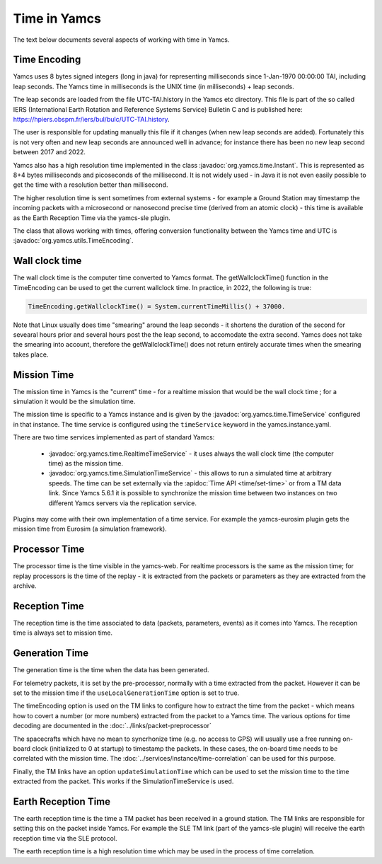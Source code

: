 Time in Yamcs
=============

The text below documents several aspects of working with time in Yamcs.


Time Encoding
-------------

Yamcs uses 8 bytes signed integers (long in java) for representing milliseconds since 1-Jan-1970 00:00:00 TAI, including leap seconds. The Yamcs time in milliseconds is the UNIX time (in milliseconds) + leap seconds. 

The leap seconds are loaded from the file UTC-TAI.history in the Yamcs etc directory. This file is part of the so called IERS (International Earth Rotation and Reference Systems Service) Bulletin C and is published here: `<https://hpiers.obspm.fr/iers/bul/bulc/UTC-TAI.history>`_.

The user is responsible for updating manually this file if it changes (when new leap seconds are added). Fortunately this is not very often and new leap seconds are announced well in advance; for instance there has been no new leap second between 2017 and 2022.

Yamcs also has a high resolution time implemented in the class :javadoc:`org.yamcs.time.Instant`. This is represented as 8+4 bytes milliseconds and picoseconds of the millisecond. It is not widely used - in Java it is not even easily possible to get the time with a resolution better than millisecond. 

The higher resolution time is sent sometimes from external systems - for example a Ground Station may timestamp the incoming packets with a microsecond or nanosecond precise time (derived from an atomic clock) - this time is available as the Earth Reception Time via the yamcs-sle plugin.

The class that allows working with times, offering conversion functionality between the Yamcs time and UTC is :javadoc:`org.yamcs.utils.TimeEncoding`.


Wall clock time
--------------

The wall clock time is the computer time converted to Yamcs format. The getWallclockTime() function in the TimeEncoding can be used to get the current wallclock time. In practice, in 2022, the following is true:

.. code-block:: java

  TimeEncoding.getWallclockTime() = System.currentTimeMillis() + 37000.

Note that Linux usually does time "smearing" around the leap seconds - it shortens the duration of the second for sevearal hours prior and several hours post the the leap second, to accomodate the extra second. Yamcs does not take the smearing into account, therefore the getWallclockTime() does not return entirely accurate times when the smearing takes place.

Mission Time
------------

The mission time in Yamcs is the "current" time - for a realtime mission that would be the wall clock time ; for a simulation it would be the simulation time. 

The mission time is specific to a Yamcs instance and is given by the  :javadoc:`org.yamcs.time.TimeService` configured in that instance. The time service is configured using the ``timeService`` keyword in the yamcs.instance.yaml. 

There are two time services implemented as part of standard Yamcs:

 * :javadoc:`org.yamcs.time.RealtimeTimeService` - it uses always the wall clock time (the computer time) as the mission time.
 * :javadoc:`org.yamcs.time.SimulationTimeService` - this allows to run a simulated time at arbitrary speeds. The time can be set externally via the :apidoc:`Time API <time/set-time>` or from a TM data link. Since Yamcs 5.6.1 it is possible to synchronize the mission time between two instances on two different Yamcs servers via the replication service.

Plugins may come with their own implementation of a time service. For example the yamcs-eurosim plugin gets the mission time from Eurosim (a simulation framework).

Processor Time
--------------

The processor time is the time visible in the yamcs-web. For realtime processors is the same as the mission time; for replay processors is the time of the replay - it is extracted from the packets or parameters as they are extracted from the archive.


Reception Time
--------------

The reception time is the time associated to data (packets, parameters, events) as it comes into Yamcs. The reception time is always set to mission time.


Generation Time
---------------

The generation time is the time when the data has been generated.

For telemetry packets, it is set by the pre-processor, normally with a time extracted from the packet. However it can be set to the mission time if the ``useLocalGenerationTime`` option is set to true.

The timeEncoding option is used on the TM links to configure how to extract the time from the packet - which means how to covert a number (or more numbers) extracted from the packet to a Yamcs time. The various options for time decoding are documented in the :doc:`../links/packet-preprocessor`


The spacecrafts which have no mean to syncrhonize time (e.g. no access to GPS) will usually use a free running on-board clock (initialized to 0 at startup) to timestamp the packets. In these cases, the on-board time needs to be correlated with the mission time. The :doc:`../services/instance/time-correlation` can be used for this purpose.

Finally, the TM links have an option ``updateSimulationTime`` which can be used to set the mission time to the time extracted from the packet. This works if the SimulationTimeService is used. 


Earth Reception Time
--------------------

The earth reception time is the time a TM packet has been received in a ground station. The TM links are responsible for setting this on the packet inside Yamcs. For example the SLE TM link (part of the yamcs-sle plugin) will receive the earth reception time via the SLE protocol. 

The earth reception time is a high resolution time which may be used in the process of time correlation.
